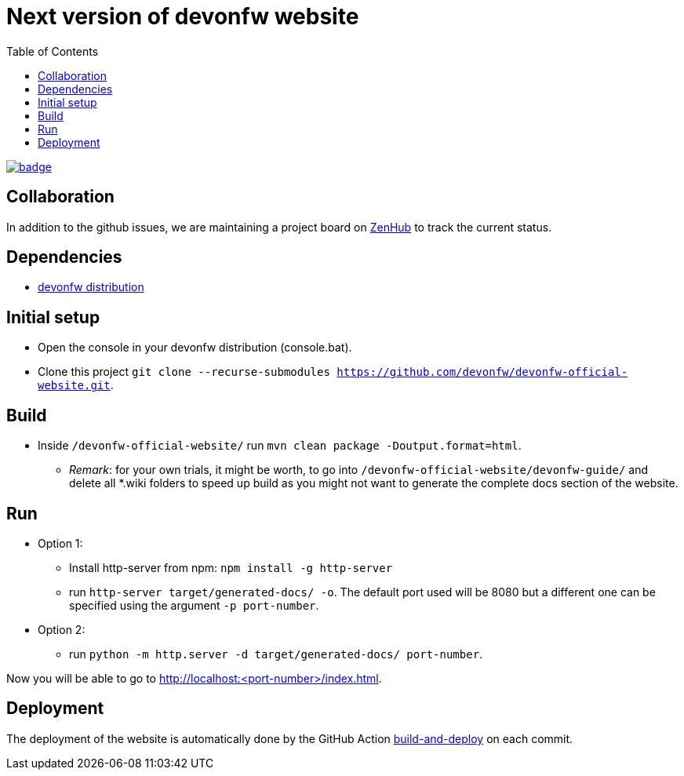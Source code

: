 :toc: right

# Next version of devonfw website

image:https://github.com/devonfw/devonfw-official-website/workflows/build-and-deploy/badge.svg[link="https://github.com/devonfw/devonfw-official-website/actions"] 

## Collaboration

In addition to the github issues, we are maintaining a project board on https://app.zenhub.com/workspaces/devonfw-website-5d847a381201de0001b6a798/board?repos=204906646[ZenHub] to track the current status.

## Dependencies

* http://de-mucevolve02/files/devonfw/current/[devonfw distribution]

## Initial setup

* Open the console in your devonfw distribution (console.bat).
* Clone this project `git clone --recurse-submodules https://github.com/devonfw/devonfw-official-website.git`.

## Build
* Inside `/devonfw-official-website/` run `mvn clean package -Doutput.format=html`.
** _Remark_: for your own trials, it might be worth, to go into `/devonfw-official-website/devonfw-guide/` and delete all *.wiki folders to speed up build as you might not want to generate the complete docs section of the website.

## Run
* Option 1:
** Install http-server from npm: `npm install -g http-server`
** run `http-server target/generated-docs/ -o`. The default port used will be 8080 but a different one can be specified using the argument `-p port-number`.
* Option 2:
** run `python -m http.server -d target/generated-docs/  port-number`.

Now you will be able to go to http://localhost:<port-number>/index.html.

## Deployment

The deployment of the website is automatically done by the GitHub Action https://github.com/devonfw-forge/official-website/actions?workflow=build-and-deploy[build-and-deploy] on each commit.


